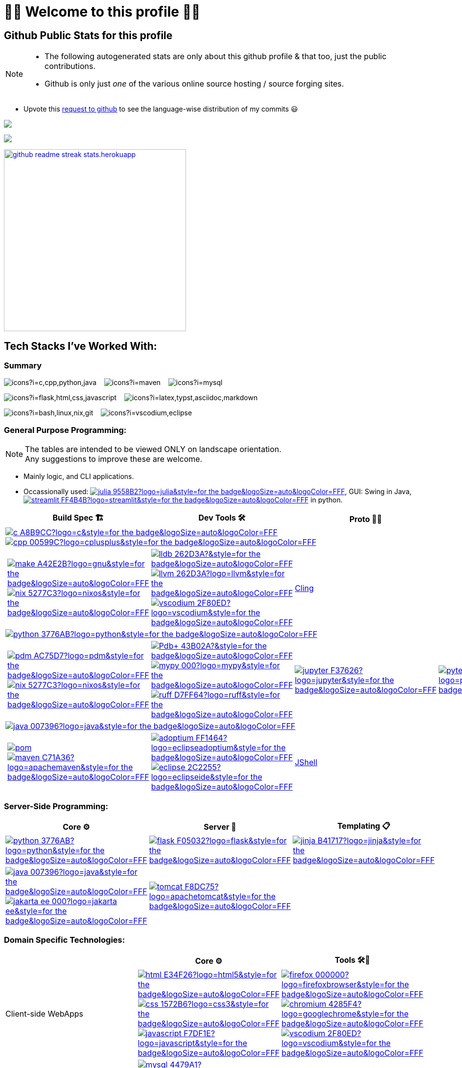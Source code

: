 // 2024-09-18


// latest commit id: 2f0ab29740 ('24-09-19)
// https://raw.githubusercontent.com/github/explore/main/topics/nodejs/nodejs.png


// <link rel="stylesheet" type='text/css'
//   href="https://cdn.jsdelivr.net/gh/devicons/devicon@latest/devicon.min.css"
// />

// <style>
//   table i { font-size: xxx-large; vertical-align: middle; }
// </style>

// <i class="devicon-c-plain colored"></i> <i class="devicon-cplusplus-plain colored"></i>




= 🌻🌺 Welcome to this profile 🪷🌹

== Github Public Stats for this profile


[NOTE]
====
* The following autogenerated stats are only about this github
profile & that too, just the public contributions.
* Github is only just _one_ of the various online source hosting / source forging sites.
====

:user-lang-info: https://github.com/orgs/community/discussions/18230

* Upvote this {user-lang-info}[request to github] to see the language-wise distribution of my commits 😃

:trophy-params: &username=goyalyashpal&title=-Stars,-Reviews,-Followers&column=-1&margin-w=25&margin-h=25&theme=onedark
:profile-stat-params: &username=goyalyashpal&show_icons=true&locale=en&show=prs_merged,discussions_started&hide=stars,prs&hide_rank=true&cache_seconds=86400&theme=onedark
:streak-stat-params: &user=goyalyashpal&theme=onedark&date_format=%5BY%20%5DM%20j&mode=weekly&hide_current_streak=false&card_width=450px

https://github.com/ryo-ma/github-profile-trophy[image:https://github-profile-trophy.vercel.app/?{trophy-params}[title="goyalyashpal"]]


// * The width of the github profile readme is 780px
// * ( 5 * 2 ) * 2 = 10px in margins
// * 372 + 300 = 672px in image
// Default Streak Stats width is 495px

https://github-readme-stats.vercel.app[image:https://github-readme-stats.vercel.app/api?{profile-stat-params}[title="Profile's Github Contribution Stats",width=300]]

https://git.io/streak-stats[image:https://github-readme-streak-stats.herokuapp.com?{streak-stat-params}[title="Profile's GitHub Streak Stats",width=372]]




== Tech Stacks I've Worked With:

=== Summary

:skic: https://skillicons.dev/icons?i=
:sep: {nbsp}{nbsp}{sp}

image:{skic}c,cpp,python,java[] {sep}
image:{skic}maven[] {sep}
image:{skic}mysql[] {sep}

image:{skic}flask,html,css,javascript[] {sep}
image:{skic}latex,typst,asciidoc,markdown[] {sep}

image:{skic}bash,linux,nix,git[] {sep}
image:{skic}vscodium,eclipse[]




:ght: https://github.com/topics/
:imgb: https://img.shields.io/badge/
:logobadge_param: ?style=for-the-badge&logoSize=auto&logoColor=FFF&logo=
:badge_params: &style=for-the-badge&logoSize=auto&logoColor=FFF


:i_streamlit: image:{imgb}streamlit-FF4B4B?logo=streamlit{badge_params}[title="Streamlit"]
:i_julia: image:{imgb}julia-9558B2?logo=julia{badge_params}[title="Julia"]

:i_c: image:{imgb}c-A8B9CC?logo=c{badge_params}[title="C language"]
:i_cpp: image:{imgb}cpp-00599C?logo=cplusplus{badge_params}[title="C++++"]
:i_gnu: image:{imgb}make-A42E2B?logo=gnu{badge_params}[title="GNU Make"]
:i_nix: image:{imgb}nix-5277C3?logo=nixos{badge_params}[title="Nix Pkg Manager"]
:i_llvm: image:{imgb}llvm-262D3A?logo=llvm{badge_params}[title="LLVM Compiler toolchain"]
:i_lldb: image:{imgb}lldb-262D3A?{badge_params}[title="LLDB Debugger"]
:i_vscodium: image:{imgb}vscodium-2F80ED?logo=vscodium{badge_params}[title="VSCodium - Open Source Binaries of VSCode"]

:i_python: image:{imgb}python-3776AB?logo=python{badge_params}[title="Python"]
// selenium's theme color
:i_pdbp: image:{imgb}Pdb+-43B02A?{badge_params}[title="Pdb+"]
:i_pdm: image:{imgb}pdm-AC75D7?logo=pdm{badge_params}[title="PDM a modern Python package and dependency manager"]
:i_nix: image:{imgb}nix-5277C3?logo=nixos{badge_params}[title="Nix Pkg Manager"]
:i_mypy: image:{imgb}mypy-000?logo=mypy{badge_params}[title="mypy - Optional Static Typing for Python"]
:i_ruff: image:{imgb}ruff-D7FF64?logo=ruff{badge_params}[title="Ruff - fast Python linter"]
:i_jupyter: image:{imgb}jupyter-F37626?logo=jupyter{badge_params}[title="Jupyter REPL Notebooks"]
:i_pytest: image:{imgb}pytest-0A9EDC?logo=pytest{badge_params}[title="Pytest Python testing framework"]

:i_java: image:{imgb}java-007396?logo=java{badge_params}[title="Java"]
:i_pom: image:{imgb}pom.xml-C71A36?{badge_params}[title="POM.xml"]
:i_maven: image:{imgb}maven-C71A36?logo=apachemaven{badge_params}[title="Apache Maven"]
:i_adoptium: image:{imgb}adoptium-FF1464?logo=eclipseadoptium{badge_params}[title="Adoptium Temurin JDK"]
:i_eclipse: image:{imgb}eclipse-2C2255?logo=eclipseide{badge_params}[title="Eclipse IDE"]


// :i_python: image:{imgb}py-3776AB?logo=python{badge_params}[title="Python"]
:i_flask: image:{imgb}flask-F05032?logo=flask{badge_params}[title="Flask micro web framework"]
:i_jinja: image:{imgb}jinja-B41717?logo=jinja{badge_params}[title="Jinja templating engine"]
// :i_java: image:{imgb}java-000?logo=java{badge_params}[title="Java"]
:i_jakarta-ee: image:{imgb}jakarta_ee-000?logo=jakarta-ee{badge_params}[title="Jakarta EE"]
:i_tomcat: image:{imgb}tomcat-F8DC75?logo=apachetomcat{badge_params}[title="Apache Tomcat"]
:i_curl: image:{imgb}curl-073551?logo=curl{badge_params}[title="Curl"]



:i_html: image:{imgb}html-E34F26?logo=html5{badge_params}[title="HTML5"]
:i_css: image:{imgb}css-1572B6?logo=css3{badge_params}[title="CSS Cascading Style Sheets"]
:i_javascript: image:{imgb}javascript-F7DF1E?logo=javascript{badge_params}[title="JavaScript"]
:i_firefox: image:{imgb}firefox-000000?logo=firefoxbrowser{badge_params}[title="Firefox Browser"]
:i_chromium: image:{imgb}chromium-4285F4?logo=googlechrome{badge_params}[title="Chromium based browsers"]
// :i_vscodium: image:{imgb}vscodium-2F80ED?logo=vscodium{badge_params}[title="VSCodium - Open Source Binaries of VSCode"]
:i_mysql: image:{imgb}mysql-4479A1?logo=mysql{badge_params}[title="MySQL DBMS"]
:i_sqlite: image:{imgb}sqlite-003B57?logo=sqlite{badge_params}[title="SQLite Serverless RDBMS"]
:i_json: image:{imgb}json-000000?logo=json{badge_params}[title="JSON data interchange format"]
:i_yaml: image:{imgb}yaml-CB171E?logo=yaml{badge_params}[title="YAML data serialization language"]
:i_xml: image:{imgb}xml-005FAD?logo=xml{badge_params}[title="XML serialization language"]
:i_nushell: image:{imgb}nushell-4E9A06?{badge_params}[title="Nushell"]
// :i_nushell: image:{imgb}nushell-4E9A06?logo=nushell{badge_params}[i_nushell,title="Nushell"]

:i_yq: image:{imgb}yq-000?{badge_params}[title="yq: jq inspired Processor for YAML & others"]
:i_jq: image:{imgb}jq-000?logo=jq{badge_params}[title="jq JSON Processor"]
:i_csv: image:{imgb}csv-000?{badge_params}[title="CSV"]


:i_latex: image:{imgb}latex-008080?logo=latex{badge_params}[title="LaTeX document preparation system"]
:i_typst: image:{imgb}typst-239DAD?logo=typst{badge_params}[title="Typst: Compose papers faster"]
:i_asciidoctor: image:{imgb}asciidoc-E40046?logo=asciidoctor{badge_params}[title="Asciidoctor - A fast open source Ruby-based text publishing tool"]
:i_markdown: image:{imgb}markdown-000000?logo=markdown{badge_params}[title="Markdown plaintext formatting to HTML conversion"]

:i_texstudio: image:{imgb}texstudio-3b3ed0?logo=texstudio{badge_params}[title="TeXstudio - A LaTeX editor"]
:i_miktex: image:{imgb}miktex-0057b7?logo=miktex{badge_params}[title="MiKTeX - TeX/LaTeX distribution for Windows"]


:i_linux: image:{imgb}linux-FCC624?logo=linux{badge_params}[title="linux"]
:i_nix: image:{imgb}nix-5277C3?logo=nixos{badge_params}[title="Nix Pkg Manager"]
:i_bash: image:{imgb}bash-4EAA25?logo=gnubash{badge_params}[title="Bash"]
:i_git: image:{imgb}git-F05032?logo=git{badge_params}[title="Git"]
:i_conv_commits: image:{imgb}conv_commits-FE5196?logo=conventionalcommits{badge_params}[title="Conventional Commits"]





=== General Purpose Programming:

[NOTE]
====
The tables are intended to be viewed ONLY on landscape orientation. +
Any suggestions to improve these are welcome.
====

* Mainly logic, and CLI applications.
* Occassionally used: {ght}julia[{i_julia}], GUI: Swing in Java, {ght}streamlit[{i_streamlit}] in python.

// |Core ⚙ 

[width="100%",cols="~*5",options="header",]
|===
| |Build Spec 🏗 |Dev Tools 🛠 |Proto 🏃‍♀️ |Test ✔

5+a|{ght}c[{i_c}]
{ght}cpp[{i_cpp}]

||
// Makefile,
https://www.gnu.org/software/make/[{i_gnu}]
{ght}nix[{i_nix}]
|https://lldb.llvm.org/[{i_lldb}]
// ,
{ght}llvm[{i_llvm}]
https://vscodium.com/[{i_vscodium}]
|https://rawcdn.githack.com/root-project/cling/master/www/index.html[Cling]
|

5+a|{ght}python[{i_python}]

||
// https://packaging.python.org/en/latest/specifications/pyproject-toml/[pyproject.toml] ,
https://pdm-project.org/latest/[{i_pdm}]
{ght}nix[{i_nix}]
| https://pypi.org/project/pdbplus/[{i_pdbp}] 
//,
https://www.mypy-lang.org/[{i_mypy}]
https://docs.astral.sh/ruff/[{i_ruff}]
|{ght}jupyter[{i_jupyter}]
|https://pytest.org[{i_pytest}]

5+a|{ght}java[{i_java}]

||https://maven.apache.org/pom.html[{i_pom}] 
//,
{ght}maven[{i_maven}]
|{ght}adoptium[{i_adoptium}]
https://eclipseide.org/[{i_eclipse}]
|https://docs.oracle.com/en/java/javase/21/jshell/introduction-jshell.html[JShell]
|
|===




=== Server-Side Programming:

// [RFC 2616]: http://www.w3.org/Protocols/rfc2616/rfc2616-sec5.html "HTTP/1.1: Request"
// [RFC 9110]: https://www.rfc-editor.org/rfc/rfc9110.html "RFC 9110: HTTP Semantics"

// * httpYac - Rest Client: vscode-extension-id: `anweber.vscode-httpyac`
// * Thunder Client: vscode-extension-id: `rangav.vscode-thunder-client`


[width="100%",cols="~*3",options="header",]
|===
|Core ⚙ |Server 📡 |Templating 📋

|{ght}python[{i_python}]
|{ght}flask[{i_flask}]
|https://jinja.palletsprojects.com/[{i_jinja}]

|{ght}java[{i_java}]
{ght}jakarta-ee[{i_jakarta-ee}]
|https://tomcat.apache.org/[{i_tomcat}]
| 
|===




=== Domain Specific Technologies:

[width="100%",cols="~*3",options="header",]
|===
| |Core ⚙ |Tools 🛠🧰
|Client-side WebApps

|{ght}html5[{i_html}]
{ght}css3[{i_css}]
{ght}javascript[{i_javascript}]
|{ght}firefox[{i_firefox}]
{ght}chromium[{i_chromium}]
https://vscodium.com/[{i_vscodium}]

|DBMS Database
|{ght}mysql[{i_mysql}]
{ght}sqlite[{i_sqlite}]
|Shells, MySQL Workbench

|Flat-file DB
|{ght}csv[{i_csv}]
https://yaml.org/[{i_yaml}]
{ght}json[{i_json}]
https://www.w3.org/XML/[{i_xml}]
|https://mikefarah.gitbook.io/yq[{i_yq}] 
// ,
https://jqlang.github.io/jq/[{i_jq}]
https://www.nushell.sh/[{i_nushell}]


|Markup
|{ght}latex[{i_latex}]
https://typst.app/[{i_typst}]
https://asciidoctor.org/[{i_asciidoctor}]
{ght}markdown[{i_markdown}]
|https://tug.org/texlive/[Tex Live] ,
https://www.texstudio.org/[{i_texstudio}]
https://miktex.org/[{i_miktex}]

|DevOps
|{ght}linux[{i_linux}]
{ght}nix[{i_nix}]
{ght}bash[{i_bash}]
{ght}git[{i_git}]
https://www.conventionalcommits.org/en/v1.0.0/[{i_conv_commits}]
|https://pypi.org/project/bash_kernel/[Jupyter (IBash)] ,
https://nix.dev/tutorials/nix-language.html#interactive-evaluation[nix
eval]
|===
